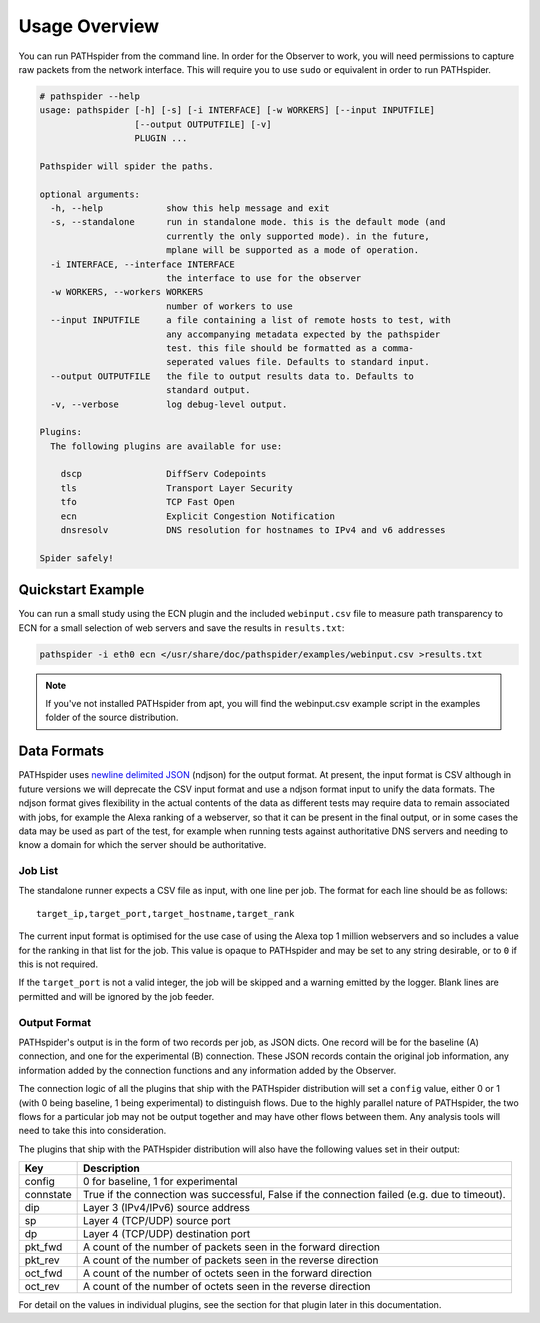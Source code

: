 Usage Overview
==============

You can run PATHspider from the command line. In order for the Observer to
work, you will need permissions to capture raw packets from the network
interface. This will require you to use ``sudo`` or equivalent in order to
run PATHspider.

.. code-block:: text

 # pathspider --help
 usage: pathspider [-h] [-s] [-i INTERFACE] [-w WORKERS] [--input INPUTFILE]
                   [--output OUTPUTFILE] [-v]
                   PLUGIN ...

 Pathspider will spider the paths.

 optional arguments:
   -h, --help            show this help message and exit
   -s, --standalone      run in standalone mode. this is the default mode (and
                         currently the only supported mode). in the future,
                         mplane will be supported as a mode of operation.
   -i INTERFACE, --interface INTERFACE
                         the interface to use for the observer
   -w WORKERS, --workers WORKERS
                         number of workers to use
   --input INPUTFILE     a file containing a list of remote hosts to test, with
                         any accompanying metadata expected by the pathspider
                         test. this file should be formatted as a comma-
                         seperated values file. Defaults to standard input.
   --output OUTPUTFILE   the file to output results data to. Defaults to
                         standard output.
   -v, --verbose         log debug-level output.

 Plugins:
   The following plugins are available for use:

     dscp                DiffServ Codepoints
     tls                 Transport Layer Security
     tfo                 TCP Fast Open
     ecn                 Explicit Congestion Notification
     dnsresolv           DNS resolution for hostnames to IPv4 and v6 addresses

 Spider safely!

Quickstart Example
------------------

You can run a small study using the ECN plugin and the included
``webinput.csv`` file to measure path transparency to ECN for a small selection
of web servers and save the results in ``results.txt``:

.. code-block:: shell

 pathspider -i eth0 ecn </usr/share/doc/pathspider/examples/webinput.csv >results.txt

.. note::

 If you've not installed PATHspider from apt, you will find the webinput.csv
 example script in the examples folder of the source distribution.

Data Formats
------------

PATHspider uses `newline delimited JSON <http://ndjson.org/>`_ (ndjson) for the
output format. At present, the input format is CSV although in future versions
we will deprecate the CSV input format and use a ndjson format input to unify
the data formats. The ndjson format gives flexibility in the actual contents of
the data as different tests may require data to remain associated with jobs,
for example the Alexa ranking of a webserver, so that it can be present in the
final output, or in some cases the data may be used as part of the test, for
example when running tests against authoritative DNS servers and needing to
know a domain for which the server should be authoritative.

Job List
~~~~~~~~

The standalone runner expects a CSV file as input, with one line per job. The
format for each line should be as follows::

 target_ip,target_port,target_hostname,target_rank

The current input format is optimised for the use case of using the Alexa top
1 million webservers and so includes a value for the ranking in that list for
the job. This value is opaque to PATHspider and may be set to any string
desirable, or to ``0`` if this is not required.

If the ``target_port`` is not a valid integer, the job will be skipped and a
warning emitted by the logger. Blank lines are permitted and will be ignored by
the job feeder.

.. _defaultoutput:

Output Format
~~~~~~~~~~~~~

PATHspider's output is in the form of two records per job, as JSON dicts. One
record will be for the baseline (A) connection, and one for the experimental
(B) connection. These JSON records contain the original job information, any
information added by the connection functions and any information added by the
Observer.

The connection logic of all the plugins that ship with the PATHspider
distribution will set a ``config`` value, either 0 or 1 (with 0 being baseline,
1 being experimental) to distinguish flows. Due to the highly parallel nature
of PATHspider, the two flows for a particular job may not be output together
and may have other flows between them. Any analysis tools will need to take
this into consideration.

The plugins that ship with the PATHspider distribution will also have the
following values set in their output:

+------------+----------------------------------------------------------------+
| Key        | Description                                                    |
+============+================================================================+
| config     | 0 for baseline, 1 for experimental                             |
+------------+----------------------------------------------------------------+
| connstate  | True if the connection was successful, False if the connection |
|            | failed (e.g. due to timeout).                                  |
+------------+----------------------------------------------------------------+
| dip        | Layer 3 (IPv4/IPv6) source address                             |
+------------+----------------------------------------------------------------+
| sp         | Layer 4 (TCP/UDP) source port                                  |
+------------+----------------------------------------------------------------+
| dp         | Layer 4 (TCP/UDP) destination port                             |
+------------+----------------------------------------------------------------+
| pkt_fwd    | A count of the number of packets seen in the forward direction |
+------------+----------------------------------------------------------------+
| pkt_rev    | A count of the number of packets seen in the reverse direction |
+------------+----------------------------------------------------------------+
| oct_fwd    | A count of the number of octets seen in the forward direction  |
+------------+----------------------------------------------------------------+
| oct_rev    | A count of the number of octets seen in the reverse direction  |
+------------+----------------------------------------------------------------+

For detail on the values in individual plugins, see the section for that plugin
later in this documentation.
